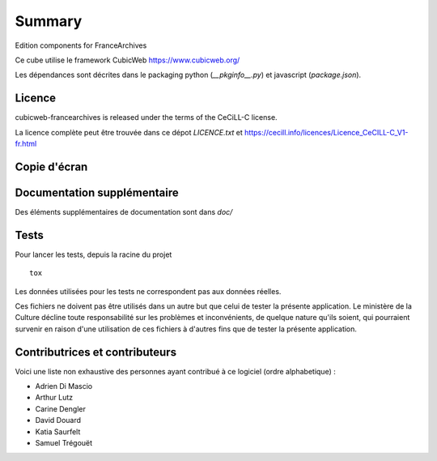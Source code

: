 .. -*- mode: rst -*-

=========
 Summary
=========

Edition components for FranceArchives

Ce cube utilise le framework CubicWeb https://www.cubicweb.org/

Les dépendances sont décrites dans le packaging python (`__pkginfo__.py`) et
javascript (`package.json`).

Licence
-------

cubicweb-francearchives is released under the terms of the CeCiLL-C license.

La licence complète peut être trouvée dans ce dépot `LICENCE.txt` et
https://cecill.info/licences/Licence_CeCILL-C_V1-fr.html

Copie d'écran
-------------

.. image:: frarchives_edition.jpg

Documentation supplémentaire
----------------------------

Des éléments supplémentaires de documentation sont dans `doc/`

Tests
-----

Pour lancer les tests, depuis la racine du projet ::

  tox

Les données utilisées pour les tests ne correspondent pas aux données
réelles.

Ces fichiers ne doivent pas être utilisés dans un autre but que celui
de tester la présente application. Le ministère de la Culture décline
toute responsabilité sur les problèmes et inconvénients, de quelque
nature qu'ils soient, qui pourraient survenir en raison d'une
utilisation de ces fichiers à d'autres fins que de tester la présente
application.

Contributrices et contributeurs
-------------------------------

Voici une liste non exhaustive des personnes ayant contribué à
ce logiciel (ordre alphabetique) :

* Adrien Di Mascio
* Arthur Lutz
* Carine Dengler
* David Douard
* Katia Saurfelt
* Samuel Trégouët
